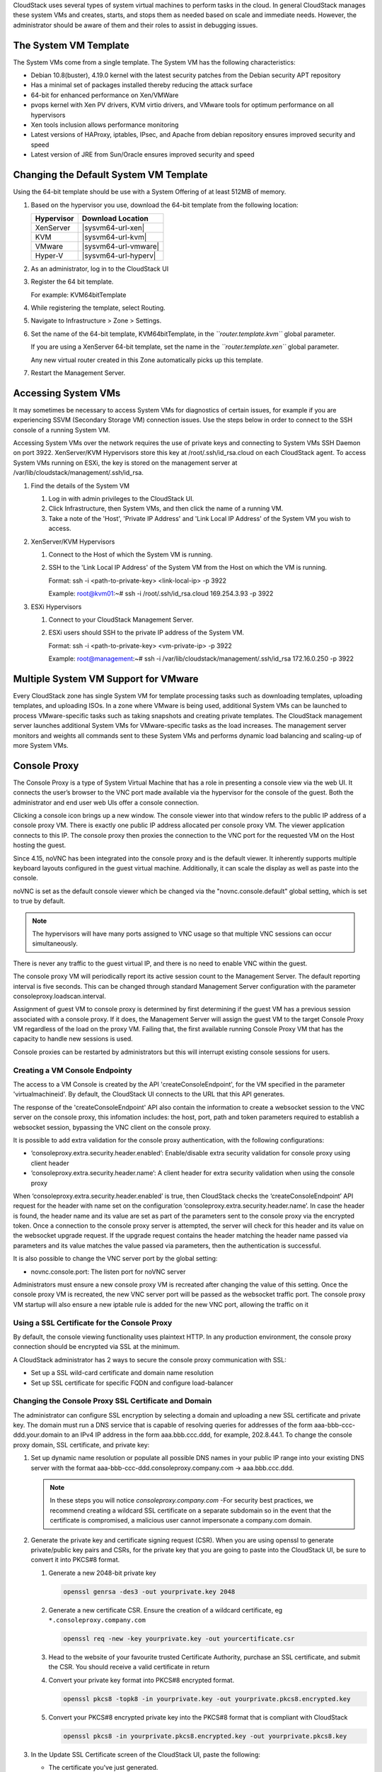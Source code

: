 .. Licensed to the Apache Software Foundation (ASF) under one
   or more contributor license agreements.  See the NOTICE file
   distributed with this work for additional information#
   regarding copyright ownership.  The ASF licenses this file
   to you under the Apache License, Version 2.0 (the
   "License"); you may not use this file except in compliance
   with the License.  You may obtain a copy of the License at
   http://www.apache.org/licenses/LICENSE-2.0
   Unless required by applicable law or agreed to in writing,
   software distributed under the License is distributed on an
   "AS IS" BASIS, WITHOUT WARRANTIES OR CONDITIONS OF ANY
   KIND, either express or implied.  See the License for the
   specific language governing permissions and limitations
   under the License.


CloudStack uses several types of system virtual machines to perform
tasks in the cloud. In general CloudStack manages these system VMs and
creates, starts, and stops them as needed based on scale and immediate
needs. However, the administrator should be aware of them and their
roles to assist in debugging issues.


The System VM Template
----------------------

The System VMs come from a single template. The System VM has the
following characteristics:

-  Debian 10.8(buster), 4.19.0 kernel with the latest security
   patches from the Debian security APT repository

-  Has a minimal set of packages installed thereby reducing the attack
   surface

-  64-bit for enhanced performance on Xen/VMWare

-  pvops kernel with Xen PV drivers, KVM virtio drivers, and VMware
   tools for optimum performance on all hypervisors

-  Xen tools inclusion allows performance monitoring

-  Latest versions of HAProxy, iptables, IPsec, and Apache from debian
   repository ensures improved security and speed

-  Latest version of JRE from Sun/Oracle ensures improved security and
   speed


Changing the Default System VM Template
---------------------------------------

Using the 64-bit template should be use with a System Offering of at least 512MB
of memory.

#. Based on the hypervisor you use, download the 64-bit template from
   the following location:

   .. cssclass:: table-striped table-bordered table-hover

   ==========  ================================================================================================
   Hypervisor  Download Location
   ==========  ================================================================================================
   XenServer   |sysvm64-url-xen|
   KVM         |sysvm64-url-kvm|
   VMware      |sysvm64-url-vmware|
   Hyper-V     |sysvm64-url-hyperv|
   ==========  ================================================================================================

#. As an administrator, log in to the CloudStack UI

#. Register the 64 bit template.

   For example: KVM64bitTemplate

#. While registering the template, select Routing.

#. Navigate to Infrastructure > Zone > Settings.

#. Set the name of the 64-bit template, KVM64bitTemplate, in the
   *``router.template.kvm``* global parameter.

   If you are using a XenServer 64-bit template, set the name in the
   *``router.template.xen``* global parameter.

   Any new virtual router created in this Zone automatically picks up
   this template.

#. Restart the Management Server.

Accessing System VMs
--------------------

It may sometimes be necessary to access System VMs for diagnostics of certain
issues, for example if you are experiencing SSVM (Secondary Storage VM)
connection issues. Use the steps below in order to connect to the SSH console
of a running System VM.

Accessing System VMs over the network requires the use of private keys and
connecting to System VMs SSH Daemon on port 3922. XenServer/KVM Hypervisors
store this key at /root/.ssh/id_rsa.cloud on each CloudStack agent. To access
System VMs running on ESXi, the key is stored on the management server at
/var/lib/cloudstack/management/.ssh/id_rsa.


#. Find the details of the System VM

   #. Log in with admin privileges to the CloudStack UI.

   #. Click Infrastructure, then System VMs, and then click the name of a
      running VM.

   #. Take a note of the 'Host', 'Private IP Address' and 'Link Local IP
      Address' of the System VM you wish to access.

#. XenServer/KVM Hypervisors

   #. Connect to the Host of which the System VM is running.

   #. SSH to the 'Link Local IP Address' of the System VM from the Host on
      which the VM is running.

      Format: ssh -i <path-to-private-key> <link-local-ip> -p 3922

      Example: root@kvm01:~# ssh -i /root/.ssh/id_rsa.cloud 169.254.3.93 -p 3922

#. ESXi Hypervisors

   #. Connect to your CloudStack Management Server.

   #. ESXi users should SSH to the private IP address of the System VM.

      Format: ssh -i <path-to-private-key> <vm-private-ip> -p 3922

      Example: root@management:~# ssh -i /var/lib/cloudstack/management/.ssh/id_rsa 172.16.0.250 -p 3922

Multiple System VM Support for VMware
-------------------------------------

Every CloudStack zone has single System VM for template processing tasks
such as downloading templates, uploading templates, and uploading ISOs.
In a zone where VMware is being used, additional System VMs can be
launched to process VMware-specific tasks such as taking snapshots and
creating private templates. The CloudStack management server launches
additional System VMs for VMware-specific tasks as the load increases.
The management server monitors and weights all commands sent to these
System VMs and performs dynamic load balancing and scaling-up of more
System VMs.


Console Proxy
-------------

The Console Proxy is a type of System Virtual Machine that has a role in
presenting a console view via the web UI. It connects the user’s browser
to the VNC port made available via the hypervisor for the console of the
guest. Both the administrator and end user web UIs offer a console
connection.

Clicking a console icon brings up a new window. The console viewer
into that window refers to the public IP address of a console proxy VM.
There is exactly one public IP address allocated per console proxy VM.
The viewer application connects to this IP. The console proxy then proxies
the connection to the VNC port for the requested VM on the Host hosting
the guest.

Since 4.15, noVNC has been integrated into the console proxy and is the
default viewer. It inherently supports multiple keyboard layouts configured
in the guest virtual machine. Additionally, it can scale the display as
well as paste into the console.

noVNC is set as the default console viewer which be changed via the
"novnc.console.default" global setting, which is set to true by default.

.. note::
   The hypervisors will have many ports assigned to VNC usage so that
   multiple VNC sessions can occur simultaneously.

There is never any traffic to the guest virtual IP, and there is no need
to enable VNC within the guest.

The console proxy VM will periodically report its active session count
to the Management Server. The default reporting interval is five
seconds. This can be changed through standard Management Server
configuration with the parameter consoleproxy.loadscan.interval.

Assignment of guest VM to console proxy is determined by first
determining if the guest VM has a previous session associated with a
console proxy. If it does, the Management Server will assign the guest
VM to the target Console Proxy VM regardless of the load on the proxy
VM. Failing that, the first available running Console Proxy VM that has
the capacity to handle new sessions is used.

Console proxies can be restarted by administrators but this will
interrupt existing console sessions for users.

Creating a VM Console Endpointy
~~~~~~~~~~~~~~~~~~~~~~~~~~~~~~~

The access to a VM Console is created by the API 'createConsoleEndpoint', 
for the VM specified in the parameter 'virtualmachineid'. By default, 
the CloudStack UI connects to the URL that this API generates.

The response of the 'createConsoleEndpoint' API also contain the information 
to create a websocket session to the VNC server on the console proxy, this 
infomation includes: the host, port, path and token parameters required to 
establish a websocket session, bypassing the VNC client on the console proxy.

It is possible to add extra validation for the console proxy authentication, 
with the following configurations:

- ‘consoleproxy.extra.security.header.enabled’: Enable/disable extra security 
  validation for console proxy using client header
- ‘consoleproxy.extra.security.header.name’: A client header for extra security 
  validation when using the console proxy

When ‘consoleproxy.extra.security.header.enabled’ is true, then CloudStack 
checks the ‘createConsoleEndpoint’ API request for the header with name set 
on the configuration ‘consoleproxy.extra.security.header.name’. In case the 
header is found, the header name and its value are set as part of the parameters 
sent to the console proxy via the encrypted token. Once a connection to the 
console proxy server is attempted, the server will check for this header and 
its value on the websocket upgrade request. If the upgrade request contains 
the header matching the header name passed via parameters and its value matches 
the value passed via parameters, then the authentication is successful.

It is also possible to change the VNC server port by the global setting:

- novnc.console.port: The listen port for noVNC server

Administrators must ensure a new console proxy VM is recreated after changing 
the value of this setting. Once the console proxy VM is recreated, the new VNC 
server port will be passed as the websocket traffic port. The console proxy VM 
startup will also ensure a new iptable rule is added for the new VNC port, 
allowing the traffic on it


Using a SSL Certificate for the Console Proxy
~~~~~~~~~~~~~~~~~~~~~~~~~~~~~~~~~~~~~~~~~~~~~

By default, the console viewing functionality uses plaintext HTTP. In
any production environment, the console proxy connection should be
encrypted via SSL at the minimum.

A CloudStack administrator has 2 ways to secure the console proxy
communication with SSL:

-  Set up a SSL wild-card certificate and domain name resolution

-  Set up SSL certificate for specific FQDN and configure load-balancer


Changing the Console Proxy SSL Certificate and Domain
~~~~~~~~~~~~~~~~~~~~~~~~~~~~~~~~~~~~~~~~~~~~~~~~~~~~~

The administrator can configure SSL encryption  by selecting a domain
and uploading a new SSL certificate and private key. The domain must
run a DNS service that is capable of resolving queries for addresses
of the form aaa-bbb-ccc-ddd.your.domain to an IPv4 IP address in the
form aaa.bbb.ccc.ddd, for example, 202.8.44.1. To change the console
proxy domain, SSL certificate, and private key:

#. Set up dynamic name resolution or populate all possible DNS names in
   your public IP range into your existing DNS server with the format
   aaa-bbb-ccc-ddd.consoleproxy.company.com -> aaa.bbb.ccc.ddd.

   .. note::
      In these steps you will notice *consoleproxy.company.com* -For
      security best practices, we recommend creating a wildcard SSL
      certificate on a separate subdomain so in the event that the
      certificate is compromised, a malicious user cannot impersonate
      a company.com domain.

#. Generate the private key and certificate signing request (CSR). When
   you are using openssl to generate private/public key pairs and CSRs,
   for the private key that you are going to paste into the CloudStack
   UI, be sure to convert it into PKCS#8 format.

   #. Generate a new 2048-bit private key

      .. code:: bash

         openssl genrsa -des3 -out yourprivate.key 2048

   #. Generate a new certificate CSR. Ensure the creation of a wildcard
      certificate, eg ``*.consoleproxy.company.com``

      .. code:: bash

         openssl req -new -key yourprivate.key -out yourcertificate.csr

   #. Head to the website of your favourite trusted Certificate
      Authority, purchase an SSL certificate, and submit the CSR. You
      should receive a valid certificate in return

   #. Convert your private key format into PKCS#8 encrypted format.

      .. code:: bash

         openssl pkcs8 -topk8 -in yourprivate.key -out yourprivate.pkcs8.encrypted.key

   #. Convert your PKCS#8 encrypted private key into the PKCS#8 format
      that is compliant with CloudStack

      .. code:: bash

         openssl pkcs8 -in yourprivate.pkcs8.encrypted.key -out yourprivate.pkcs8.key

#. In the Update SSL Certificate screen of the CloudStack UI, paste the
   following:

   -  The certificate you've just generated.

   -  The private key you've just generated.

   -  The desired domain name, prefixed with ``*.``; for example, ``*.consoleproxy.company.com``

     |update-ssl.png|

#. This stops all currently running console proxy VMs, then restarts
   them with the new certificate and key. Users might notice a brief
   interruption in console availability.

The Management Server generates URLs of the form
"aaa-bbb-ccc-ddd.consoleproxy.company.com" after this change is made.
The new console requests will be served with the new DNS domain name,
certificate, and key.

Uploading ROOT CA and Intermediate CA
~~~~~~~~~~~~~~~~~~~~~~~~~~~~~~~~~~~~~~~~~~~~~~~~~~~~~
If you need to upload custom certificate with ROOT CA and intermediate CA, you can find more details here:
https://cwiki.apache.org/confluence/display/CLOUDSTACK/Procedure+to+Replace+realhostip.com+with+Your+Own+Domain+Name

IMPORTANT NOTES:

In order to avoid errors and problems while uploading custom certificates, please check following:

1. While doing URL encoding of ROOT CA and any Intermediate CA, be sure that the plus signs ("+") inside certificates
are not replaced by space (" "), because some URL/string encoding tools tend to do that.

2. If you are renewing certificates it might happen you need to upload new ROOT CA and Intermediate CA, together with new Server Certificate and key.
In this case please be sure to use same names for certificates during API upload of certificate, example:

http://123.123.123.123:8080/client/api?command=uploadCustomCertificate&...&name=root1...
http://123.123.123.123:8080/client/api?command=uploadCustomCertificate&...&name=intermed1...

Here names are "root1" and "intermed1".
If you used other names previously, please check the cloud.keystore table to obtain used names.

If you still have problems and folowing errors in management.log while destroying CPVM:

- Unable to build keystore for CPVMCertificate due to CertificateException
- Cold not find and construct a valid SSL certificate

that means that still some of the Root/intermediate/server certificates or the key is not in a good format, or incorrectly encoded or multiply Root CA/Intermediate CA present in database by mistake.

Other way to renew Certificates (Root,Intermediates,Server certificates and key) - although not recommended
unless you fill comfortable - is to directly edit the database,
while still respect the main requirement that the private key is PKCS8 encoded, while Root CA, Intermediate and Server certificates
are still in default PEM format (no URL encoding needed here).
After editing the database, please restart management server, and destroy SSVM and CPVM after that,
so the new SSVM and CPVM with new certificates are created.

Load-balancing Console Proxies
~~~~~~~~~~~~~~~~~~~~~~~~~~~~~~
An alternative to using dynamic DNS or creating a range of DNS entries
as described in the last section would be to create a SSL certificate
for a specific domain name, configure CloudStack to use that particular
FQDN, and then configure a load balancer to load balance the console
proxy's IP address behind the FQDN. As the functionality for this is
still new, please see
https://cwiki.apache.org/confluence/display/CLOUDSTACK/Realhost+IP+changes
for more details.


Virtual Router
--------------

The virtual router is a type of System Virtual Machine. The virtual
router is one of the most frequently used service providers in
CloudStack. The end user has no direct access to the virtual router.
Users can ping the virtual router and take actions that affect it (such
as setting up port forwarding), but users do not have SSH access into
the virtual router.

There is no mechanism for the administrator to log in to the virtual
router. Virtual routers can be restarted by administrators, but this
will interrupt public network access and other services for end users. A
basic test in debugging networking issues is to attempt to ping the
virtual router from a guest VM. Some of the characteristics of the
virtual router are determined by its associated system service offering.


Configuring the Virtual Router
~~~~~~~~~~~~~~~~~~~~~~~~~~~~~~

You can set the following:

-  IP range

-  Supported network services

-  Default domain name for the network serviced by the virtual router

-  Gateway IP address

-  How often CloudStack fetches network usage statistics from CloudStack
   virtual routers. If you want to collect traffic metering data from
   the virtual router, set the global configuration parameter
   router.stats.interval. If you are not using the virtual router to
   gather network usage statistics, set it to 0.


Upgrading a Virtual Router with System Service Offerings
~~~~~~~~~~~~~~~~~~~~~~~~~~~~~~~~~~~~~~~~~~~~~~~~~~~~~~~~

When CloudStack creates a virtual router, it uses default settings which
are defined in a default system service offering. See `“System Service
Offerings” <#system-service-offerings>`_. All the
virtual routers in a single guest network use the same system service
offering. You can upgrade the capabilities of the virtual router by
creating and applying a custom system service offering.

#. Define your custom system service offering.
   See `“Creating a New System Service Offering”
   <#creating-a-new-system-service-offering>`_.
   In System VM Type, choose Domain Router.

#. Associate the system service offering with a network offering. See
   `“Creating a New Network Offering”
   <networking.html#creating-a-new-network-offering>`_.

#. Apply the network offering to the network where you want the virtual
   routers to use the new system service offering. If this is a new
   network, follow the steps in Adding an Additional Guest Network on
   page 66. To change the service offering for existing virtual routers,
   follow the steps in `“Changing the Network Offering on a Guest Network”
   <advanced_zone_config.html#changing-the-network-offering-on-a-guest-network>`_.


Best Practices for Virtual Routers
~~~~~~~~~~~~~~~~~~~~~~~~~~~~~~~~~~

-  WARNING: Restarting a virtual router from a hypervisor console
   deletes all the iptables rules. To work around this issue, stop the
   virtual router and start it from the CloudStack UI.

-  .. warning::
      Do not use the destroyRouter API when only one router is available
      in the network, because restartNetwork API with the cleanup=false
      parameter can't recreate it later. If you want to destroy and
      recreate the single router available in the network, use the
      restartNetwork API with the cleanup=true parameter.


Service Monitoring Tool for Virtual Router
~~~~~~~~~~~~~~~~~~~~~~~~~~~~~~~~~~~~~~~~~~

Various services running on the CloudStack virtual routers can be
monitored by using a Service Monitoring tool. The tool ensures that
services are successfully running until CloudStack deliberately disables
them. If a service goes down, the tool automatically attempts to restart
service, and if that does not help bringing up the service, an alert as
well as an event is generated indicating the failure. A new global
parameter, ``network.router.enableservicemonitoring``, has been
introduced to control this feature. The default value is false, implies,
monitoring is disabled. When you enable, ensure that the Management
Server and the router are restarted.

Monitoring tool can help to start a VR service, which is crashed due to
an unexpected reason. For example:

-  The services crashed due to defects in the source code.

-  The services that are terminated by the OS when memory or CPU is not
   sufficiently available for the service.

.. note::
   Only those services with daemons are monitored. The services that are
   failed due to errors in the service/daemon configuration file cannot
   be restarted by the Monitoring tool. VPC Networks are supported (as of CloudStack 4.14)

The following services are monitored in a VR:

-  DNS (dnsmasq)

-  HAProxy (haproxy)

-  SSH (sshd)

-  Apache Web Server (apache2)

The following networks are supported:

-  Isolated Networks

-  Shared Networks in both Advanced and Basic zone

-  VPC (as of CloudStack 4.14)

This feature is supported on the following hypervisors: XenServer,
VMware, and KVM.

Log file /var/log/routerServiceMonitor.log contains the actions undertaken/attempted
by the service monitoring script (i.e. trying to restart a stopped service).

As of CloudStack 4.14, the interval at which the service monitoring script runs
is no more hardcoded to 3 minutes, but is instead controlled via
global setting router.health.checks.basic.interval.


Health checks for Virtual Router
~~~~~~~~~~~~~~~~~~~~~~~~~~~~~~~~

In addition to monitoring services as of 4.14 CloudStack adds a framework
for more extensive health checks. The health checks are split into two
categories - basic and advanced. The two categories have their own admin
definable intervals. The split is made this way as the advanced health checks
are considerably more expensive. The health checks will be available on-demand
via API as well as scheduled.

The following tests are covered: · Basic connectivity from the management server
to the virtual router

-  Basic connectivity to virtual router its interfaces' gateways

-  Free disk space on virtual router's disk

-  CPU and memory usage

-  Basic VR Sanity checks:

    #.  Ssh/dnsmasq/haproxy/httpd service running

-  Advanced VR Sanity checks:

    #.  DHCP/DNS configuration matches mgmt server DB

    #.  IPtables rules match management server records

    #.  HAproxy config matches mgmt server DB records

    #.  VR Version against current version


This happens in the following steps:

1. Management server periodically pushes data to each running virtual router
including schedule intervals, tests to skip, some configuration for LB, VMs,
Gateways, etc.

2. Basic and advanced tests as scheduled as per the intervals in the data sent
by Management server. Each run of checks populates it’s results and saves it
within the router at ‘/root/basic_monitor_results.json’ and
'/root/advance_monitor_results.json’. Each run of checks also keeps
track of the start time, end time, and duration of test run for better
understanding.

3. Each test is also available on demand via ' getRouterHealthCheckResults'
API added with the patch. The API can be executed from CLI and UI. Performing
fresh checks is expensive and will cause management server doing the following:

   a. Refresh the data from Management server records on the router for
   verification (repeat of step 1),

   b. Run all the checks of both basic and advanced type,

   c. Fetch the result of the health check from router to be sent back in response.

4. The patch also supports custom health checks with custom systemVM templates.
This is achieved as follows:

   a. Each executable script placed in '/root/health_scripts/' is considered an
   independent health check and is executed on each scheduled or on demand health check run.

   b. The health check script can be in any language but executable (use 'chmod a+x')
   within '/root/health_checks/' directory. The placed script must do the following:

      #. Accept a command line parameter for check type (basic or advanced) - this
      parameter is sent by the internal cron job in the VR (/etc/cron.d/process)

      #. Proceed and perform checks as per the check type - basic or advanced

      #. In order to be recognized as a health check and displayed in the list of health
      checks results, it must print some message to STDOUT which is passed back as message
      to management server - if the script doesn’t return anything on its STDOUT, it
      will not be registered as a health check/displayed in the list of the health check results

      #. exit with status of 0 if check was successful and exit with status of 1 if
      check has failed

      .. code:: bash

         #!/bin/bash if [$1 == ‘advanced’] { do advance checks and print any message to STDOUT }
         else if [$1 == ‘basic’] { do basic checks and print any message to STDOUT } exit(0) if pass or exit(1) if failure

      #. i.e. if the script is intended to be i.e. a basic check, it must checks
      for the presence of the 'basic' as the first parameter sent to it, and execute the
      wanted commands and print some output to STDOUT; otherwise if it receives 'advanced'
      as the first parameter, it should not execute any commands/logic nor print anything to STDOUT

5. There are 9 health check scripts written in default systemvm template in '/root/health_checks/'
folder. These indicate the health checks described in executive summary.

6. The management server will connect periodically to each virtual router to confirm that the
checks are running as scheduled, and retrieve the results of those checks. Any failing checks
present in ``router.health.checks.failures.to.restart.vr`` will cause the VR to be recreated.
On each check management server will persist only the last executed check results in its database.

7. UI parses the returned health check results and shows the router 'Health Check'
column in 'Failed'/'Passed' if there are health check failures of any type.

Following global configs have been added for configuring health checks:

   - ``router.health.checks.enabled`` - If true, router health checks are allowed
   to be executed and read. If false, all scheduled checks and API calls for on
   demand checks are disabled. Default is true.

   - ``router.health.checks.basic.interval`` - Interval in minutes at which basic
   router health checks are performed. If set to 0, no tests are scheduled. Default
   is 3 mins as per the pre 4.14 monitor services.

   - ``router.health.checks.advanced.interval`` - Interval in minutes at which
   advanced router health checks are performed. If set to 0, no tests are scheduled.
   Default value is 10 minutes.

   - ``router.health.checks.config.refresh.interval`` - Interval in minutes at which
   router health checks config - such as scheduling intervals, excluded checks, etc
   is updated on virtual routers by the management server. This value should be
   sufficiently high (like 2x) from the router.health.checks.basic.interval and
   router.health.checks.advanced.interval so that there is time between new results
   generation for passed data. Default is 10 mins.

   - ``router.health.checks.results.fetch.interval`` - Interval in minutes at which
   router health checks results are fetched by management server. On each result fetch,
   management server evaluates need to recreate VR as per configuration of
   'router.health.checks.failures.to.recreate.vr'. This value should be sufficiently
   high (like 2x) from the 'router.health.checks.basic.interval' and
   'router.health.checks.advanced.interval' so that there is time between new
   results generation and fetch.

   - ``router.health.checks.failures.to.recreate.vr`` - Health checks failures defined
   by this config are the checks that should cause router recreation. If empty the
   recreate is not attempted for any health check failure. Possible values are comma
   separated script names from systemvm’s /root/health_scripts/ (namely - cpu_usage_check.py,
   dhcp_check.py, disk_space_check.py, dns_check.py, gateways_check.py, haproxy_check.py,
   iptables_check.py, memory_usage_check.py, router_version_check.py), connectivity.test
   or services (namely - loadbalancing.service, webserver.service, dhcp.service)

   - ``router.health.checks.to.exclude`` - Health checks that should be excluded when
   executing scheduled checks on the router. This can be a comma separated list of
   script names placed in the '/root/health_checks/' folder. Currently the following
   scripts are placed in default systemvm template - cpu_usage_check.py,
   disk_space_check.py, gateways_check.py, iptables_check.py, router_version_check.py,
   dhcp_check.py, dns_check.py, haproxy_check.py, memory_usage_check.py.

   - ``router.health.checks.free.disk.space.threshold`` - Free disk space threshold
   (in MB) on VR below which the check is considered a failure. Default is 100MB.

   - ``router.health.checks.max.cpu.usage.threshold`` - Max CPU Usage threshold as
   % above which check is considered a failure.

   - ``router.health.checks.max.memory.usage.threshold`` - Max Memory Usage threshold
   as % above which check is considered a failure.

The scripts for following health checks are provided in '/root/health_checks/'. These
are not exhaustive and can be modified for covering other scenarios not covered.
Details of individual checks:

1. Basic checks:

   a. Services check (ssh, dnsmasq, httpd, haproxy)– this check is still done as
   per existing monitorServices.py script and any services not running are attempted
   to be restarted.

   b. Disk space check against a threshold – python's ' statvfs' module is used to
   retrieve statistics and compare with the configured threshold given by
   management server.

   c. CPU usage check against a threshold – we use 'top' utility to retrieve idle
   CPU and compare that with the configured max CPU usage threshold given by management
   server.

   d. Memory usage check against a threshold – we use 'free' utility to get the
   used memory and compare that with the configured max memory usage threshold.

   e. Router template and scripts version check – is done by comparing the contents
   of the '/etc/cloudstack-release' and '/var/cache/cloud/cloud-scripts-signature'
   with the data given by management server.

   f. Connectivity to the gateways from router – this is done by analysing the success
   or failure of ping to the gateway IPs given by management server.

2. Advanced checks:

   a. DNS config match against MS – this is checked by comparing entries of '/etc/hosts'
   on the VR and VM records passed by management server.

   b. DHCP config match against MS – this is checked by comparing entries of
   '/etc/dhcphosts.txt' on the VR with the VM entries passed by management server.

   c. HA Proxy config match against MS (internal LB and public LB) - this is checked
   by verifying the max connections, and entries for each load balancing rule in the
   '/etc/haproxy/haproxy.cfg' file. We do not check for stickiness properties yet.

   d. Port forwarding match against MS in iptables. - this is checked by verifying
   IPs and ports in the 'iptables-save' command output against an expected list of
   entries from management server.


Enhanced Upgrade for Virtual Routers
~~~~~~~~~~~~~~~~~~~~~~~~~~~~~~~~~~~~

Upgrading VR is made flexible. The CloudStack administrators will be
able to control the sequence of the VR upgrades. The sequencing is based
on Infrastructure hierarchy, such as by Cluster, Pod, or Zone, and
Administrative (Account) hierarchy, such as by Tenant or Domain. As an
administrator, you can also determine when a particular customer
service, such as VR, is upgraded within a specified upgrade interval.
Upgrade operation is enhanced to increase the upgrade speed by allowing
as many upgrade operations in parallel as possible.

During the entire duration of the upgrade, users cannot launch new
services or make changes to an existing service.

Additionally, using multiple versions of VRs in a single instance is
supported. In the Details tab of a VR, you can view the version and
whether it requires upgrade. During the Management Server upgrade,
CloudStack checks whether VR is at the latest version before performing
any operation on the VR. To support this, a new global parameter,
*``router.version.check``*, has been added. This parameter is set to
true by default, which implies minimum required version is checked
before performing any operation. No operation is performed if the VR is
not at the required version. Services of the older version VR continue
to be available, but no further operations can be performed on the VR
until it is upgraded to the latest version. This will be a transient
state until the VR is upgraded. This will ensure that the availability
of VR services and VR state is not impacted due to the Management Server
upgrade.

The following service will be available even if the VR is not upgraded.
However, no changes for any of the services can be sent to the VR, until
it is upgraded:

-  SecurityGroup

-  UserData

-  DHCP

-  DNS

-  LB

-  Port Forwarding

-  VPN

-  Static NAT

-  Source NAT

-  Firewall

-  Gateway

-  NetworkACL


Supported Virtual Routers
^^^^^^^^^^^^^^^^^^^^^^^^^

-  VR

-  VPC VR

-  Redundant VR


Upgrading Virtual Routers
^^^^^^^^^^^^^^^^^^^^^^^^^

#. Download the latest System VM template.

#. Download the latest System VM to all the primary storage pools.

#. Upgrade the Management Server.

#. Upgrade CPVM and SSVM either from the UI or by using the following
   script:

   .. code:: bash

      # cloudstack-sysvmadm -d <IP address> -u cloud -p -s

   Even when the VRs are still on older versions, existing services will
   continue to be available to the VMs. The Management Server cannot
   perform any operations on the VRs until they are upgraded.

#. Selectively upgrade the VRs:

   #. Log in to the CloudStack UI as the root administrator.

   #. In the left navigation, choose Infrastructure.

   #. On Virtual Routers, click View More.

      All the VRs are listed in the Virtual Routers page.

   #. In Select View drop-down, select desired grouping based on your
      requirement.

      You can use either of the following:

      -  Group by zone

      -  Group by pod

      -  Group by cluster

      -  Group by account

   #. Click the group which has the VRs to be upgraded.

      For example, if you have selected Group by zone, select the name
      of the desired zone.

   #. Click the Upgrade button to upgrade all the VRs. |vr-upgrade.png|

   #. Click OK to confirm.


Secondary Storage VM
--------------------

In addition to the hosts, CloudStack’s Secondary Storage VM mounts and
writes to secondary storage.

Submissions to secondary storage go through the Secondary Storage VM.
The Secondary Storage VM can retrieve templates and ISO images from URLs
using a variety of protocols.

The secondary storage VM provides a background task that takes care of a
variety of secondary storage activities: downloading a new template to a
Zone, copying templates between Zones, and snapshot backups.

The administrator can log in to the secondary storage VM if needed.


.. |update-ssl.png| image:: /_static/images/update-ssl.png
   :alt: Updating Console Proxy SSL Certificate
.. |vr-upgrade.png| image:: /_static/images/vr-upgrade.png
   :alt: Button to upgrade VR to use the new template.

Migrating System VMs
--------------------

System VMs (any of the Console Proxy VM, Secondary Storage VM, Virtual Router or Load Balancer) can be migrated across hosts using migrateSysteVm API or migrate action in the UI. These VMs can be migrated between hosts of the same cluster only.

Since CloudStack 4.16, for VMware, migration of System VMs can also be done to a destination host in a different cluster belonging to the same pod (in case of cluster-wide primary storage pools, this will cause the Root volume of the system VM to be migrated to the appropriate datastore in the new cluster). Storage migration of stopped System VMs is also supported.

Troubleshoot networks from System VMs
-------------------------------------
.. |run-diagnostics-icon.png| image:: /_static/images/run-diagnostics-icon.png
.. |get-diagnostics-icon.png| image:: /_static/images/get-diagnostics-icon.png
.. |diagnostics-form.png| image:: /_static/images/diagnostics-form.png
.. |diagnostics-data-form.png| image:: /_static/images/diagnostics-data-form.png

For troubleshooting of network issues in CloudStack hosted networks, CloudStack allows
the administrator to execute network-utility commands (ping, traceroute or arping)
remotely on system VMs.

To run either a ping, traceroute or arping through the CloudStack UI:

#. As an administrator, log in to the CloudStack UI.

#. Navigate to Infrastructure > System VMs or Virtual Routers.

#. Click on the Run Diagnostics button. |run-diagnostics-icon.png|

#. A form will pop up similar to this;
      |diagnostics-form.png|
#. Fill in the details and click OK.

The Extra Args parameter is for specifying command line optional parameters
as one would when executing any of the tools from the terminal or command line.

The supported versions are Debian 10 based since system VMs are built using the
same Debian 10 based templates.

| See:
| Traceroute(1): https://manpages.debian.org/stretch/traceroute/traceroute.1.en.html
| Ping(8): https://manpages.debian.org/stretch/iputils-ping/ping.8.en.html
| Arping(8): https://manpages.debian.org/stretch/arping/arping.8.en.html


Non-Alphanumeric characters (metacharacters) are not allowed for this parameter
except for the “-“ and the “.”. Any metacharacter supplied will immediately result
in an immediate termination of the command and report back to the operator that an illegal character was passed

Get Diagnostics Data
~~~~~~~~~~~~~~~~~~~~

For further troubleshooting, a set of files can be retrieved from any system VM
by using the Get Diagnostics feature, either via the UI or an API call. The
files are compressed and a URL is returned where the diagnostics data can be
retrieved.

#. As an administrator, log in to the CloudStack UI.

#. Navigate to Infrastructure > System VMs or Virtual Routers.

#. Click on the Get Diagnostics button. |get-diagnostics-icon.png|

#. A form will pop up similar to this;

      |diagnostics-data-form.png|

#. Click OK.

#. Wait for the URL to generate and click it to download the zipped up
   diagnostics files.

The following files are retrieved by default for the Virtual Router and
is configurable using a global setting: ‘diagnostics.data.router.defaults’

iptables, ipaddr, iproute, /etc/cloudstack-release, /etc/dnsmasq.conf,
/etc/dhcphosts.txt, /etc/dhcpopts.txt, /etc/dnsmasq.d/cloud.conf,
/etc/dnsmasq-resolv.conf, /var/lib/misc/dnsmasq.leases, /var/log/dnsmasq.log,
/etc/hosts, /etc/resolv.conf, /etc/haproxy/haproxy.cfg, /var/log/haproxy.log,
/etc/ipsec.d/l2tp.conf, /var/log/cloud.log, /var/log/routerServiceMonitor.log,
/var/log/daemon.log"

The following files are retrieved by default for the Secondary Storage VM 
and Console Proxy VM and is configurable using a global setting: 
‘diagnostics.data.systemvm.defaults’

"iptables, ipaddr, iproute, /etc/cloudstack-release,
/usr/local/cloud/systemvm/conf/agent.properties,
/usr/local/cloud/systemvm/conf/consoleproxy.properties, /var/log/cloud.log,
/var/log/patchsystemvm.log /var/log/daemon.log"

These global settings are all dynamic and do not require a restart of the
management server in order for changes to be effective. The names wrapped in
square brackets are for data types that need to first execute a script in the
system vm and grab output for retrieval, e.g. the output from iptables-save is
written to a file which will then be retrieved. This also allows an admin to
pack their own custom scripts in the system VMs that can be executed and their
output will be redirected to a text file that will be retrieved.

The API also has an optional parameter ‘files’ which can be used for retrieving
specific files. This parameter has to be the absolute path to where the file
exists on the file system.

The output from any command/script can be retrieved by wrapping the name with
square brackets which will be executed and its output redirected to a file with
a name similar to the name in square brackets in lower case. For example, a
user can package their own custom script in the system VM called
myscript.py/sh, the user will then retrieve output of this script by specifying
it as ‘[MYSCRIPT]’ as either input parameter to files or setting it as a global
setting. the API will then execute this script and redirect its output to a
file called ‘myscript.log’. This could also be any command that can be executed
from the shell and its output will be gathered and retrieved.

Additional global settings can be configured related to garbage collection of
generated diagnostics data files and are as follows:

* diagnostics.data.gc.enable

  Enables the garbage collector background task to delete old files. Changing
  this setting requires a management server restart. The default value is True

* diagnostics.data.gc.interval

  The interval at which the garbage collector background tasks in seconds. This
  setting requires a management server restart. The default value is 86400
  (Once a day).

* diagnostics.data.retrieval.timeout

  The overall system VM script execution time out in seconds. This setting does
  not require a management server restart. The default value is 1800.

* diagnostics.data.max.file.age

  Sets the maximum time in seconds a file can stay in storage before it is
  deleted. The default value is 86400 (1 day).

* diagnostics.data.disable.threshold

  Sets the secondary storage disk utilisation percentage for file retrieval.
  An exception is thrown when no secondary store is found with a lower capacity
  than the specified value. The default value is 0.95 (95 %).
